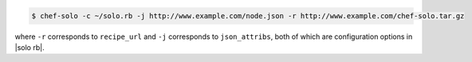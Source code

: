 .. The contents of this file may be included in multiple topics (using the includes directive).
.. The contents of this file should be modified in a way that preserves its ability to appear in multiple topics.

.. To use a URL for cookbook and |json| data:

.. code-block:: bash

   $ chef-solo -c ~/solo.rb -j http://www.example.com/node.json -r http://www.example.com/chef-solo.tar.gz

where ``-r`` corresponds to ``recipe_url`` and ``-j`` corresponds to ``json_attribs``, both of which are configuration options in |solo rb|.
